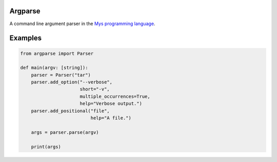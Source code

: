 |buildstatus|_

Argparse
========

A command line argument parser in the `Mys programming language`_.

Examples
========

.. code-block:: python

   from argparse import Parser

   def main(argv: [string]):
       parser = Parser("tar")
       parser.add_option("--verbose",
                         short="-v",
                         multiple_occurrences=True,
                         help="Verbose output.")
       parser.add_positional("file",
                             help="A file.")

       args = parser.parse(argv)

       print(args)

.. |buildstatus| image:: https://travis-ci.com/eerimoq/mys-argparse.svg?branch=master
.. _buildstatus: https://travis-ci.com/eerimoq/mys-argparse

.. _Mys programming language: https://github.com/eerimoq/mys
